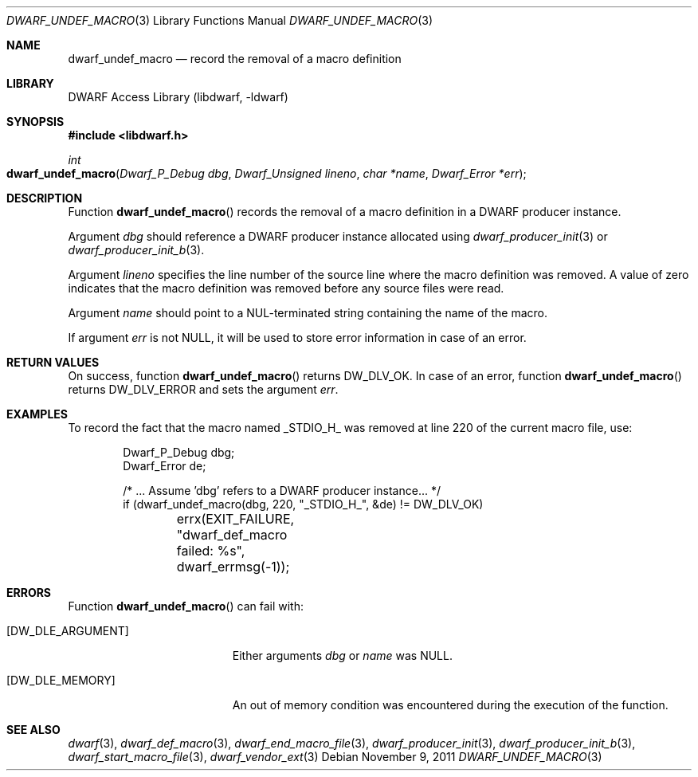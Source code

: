 .\" Copyright (c) 2011 Kai Wang
.\" All rights reserved.
.\"
.\" Redistribution and use in source and binary forms, with or without
.\" modification, are permitted provided that the following conditions
.\" are met:
.\" 1. Redistributions of source code must retain the above copyright
.\"    notice, this list of conditions and the following disclaimer.
.\" 2. Redistributions in binary form must reproduce the above copyright
.\"    notice, this list of conditions and the following disclaimer in the
.\"    documentation and/or other materials provided with the distribution.
.\"
.\" THIS SOFTWARE IS PROVIDED BY THE AUTHOR AND CONTRIBUTORS ``AS IS'' AND
.\" ANY EXPRESS OR IMPLIED WARRANTIES, INCLUDING, BUT NOT LIMITED TO, THE
.\" IMPLIED WARRANTIES OF MERCHANTABILITY AND FITNESS FOR A PARTICULAR PURPOSE
.\" ARE DISCLAIMED.  IN NO EVENT SHALL THE AUTHOR OR CONTRIBUTORS BE LIABLE
.\" FOR ANY DIRECT, INDIRECT, INCIDENTAL, SPECIAL, EXEMPLARY, OR CONSEQUENTIAL
.\" DAMAGES (INCLUDING, BUT NOT LIMITED TO, PROCUREMENT OF SUBSTITUTE GOODS
.\" OR SERVICES; LOSS OF USE, DATA, OR PROFITS; OR BUSINESS INTERRUPTION)
.\" HOWEVER CAUSED AND ON ANY THEORY OF LIABILITY, WHETHER IN CONTRACT, STRICT
.\" LIABILITY, OR TORT (INCLUDING NEGLIGENCE OR OTHERWISE) ARISING IN ANY WAY
.\" OUT OF THE USE OF THIS SOFTWARE, EVEN IF ADVISED OF THE POSSIBILITY OF
.\" SUCH DAMAGE.
.\"
.\" $Id: dwarf_undef_macro.3 3644 2018-10-15 19:55:01Z jkoshy $
.\"
.Dd November 9, 2011
.Dt DWARF_UNDEF_MACRO 3
.Os
.Sh NAME
.Nm dwarf_undef_macro
.Nd record the removal of a macro definition
.Sh LIBRARY
.Lb libdwarf
.Sh SYNOPSIS
.In libdwarf.h
.Ft "int"
.Fo dwarf_undef_macro
.Fa "Dwarf_P_Debug dbg"
.Fa "Dwarf_Unsigned lineno"
.Fa "char *name"
.Fa "Dwarf_Error *err"
.Fc
.Sh DESCRIPTION
Function
.Fn dwarf_undef_macro
records the removal of a macro definition in a DWARF producer
instance.
.Pp
Argument
.Ar dbg
should reference a DWARF producer instance allocated using
.Xr dwarf_producer_init 3
or
.Xr dwarf_producer_init_b 3 .
.Pp
Argument
.Ar lineno
specifies the line number of the source line where the macro
definition was removed.
A value of zero indicates that the macro definition was removed before
any source files were read.
.Pp
Argument
.Ar name
should point to a NUL-terminated string containing the name
of the macro.
.Pp
If argument
.Ar err
is not NULL, it will be used to store error information in case of an
error.
.Sh RETURN VALUES
On success, function
.Fn dwarf_undef_macro
returns
.Dv DW_DLV_OK .
In case of an error, function
.Fn dwarf_undef_macro
returns
.Dv DW_DLV_ERROR
and sets the argument
.Ar err .
.Sh EXAMPLES
To record the fact that the macro named
.Dv _STDIO_H_
was removed at line 220 of the current macro file, use:
.Bd -literal -offset indent
Dwarf_P_Debug dbg;
Dwarf_Error de;

/* ... Assume 'dbg' refers to a DWARF producer instance... */
if (dwarf_undef_macro(dbg, 220, "_STDIO_H_", &de) != DW_DLV_OK)
	errx(EXIT_FAILURE, "dwarf_def_macro failed: %s",
	    dwarf_errmsg(-1));
.Ed
.Sh ERRORS
Function
.Fn dwarf_undef_macro
can fail with:
.Bl -tag -width ".Bq Er DW_DLE_ARGUMENT"
.It Bq Er DW_DLE_ARGUMENT
Either arguments
.Ar dbg
or
.Ar name
was NULL.
.It Bq Er DW_DLE_MEMORY
An out of memory condition was encountered during the execution of the
function.
.El
.Sh SEE ALSO
.Xr dwarf 3 ,
.Xr dwarf_def_macro 3 ,
.Xr dwarf_end_macro_file 3 ,
.Xr dwarf_producer_init 3 ,
.Xr dwarf_producer_init_b 3 ,
.Xr dwarf_start_macro_file 3 ,
.Xr dwarf_vendor_ext 3
